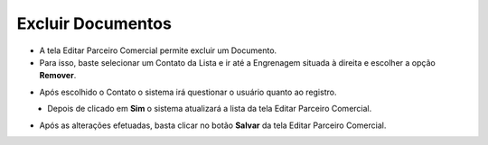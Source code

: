 Excluir Documentos
##################
- A tela Editar Parceiro Comercial permite excluir um Documento.

- Para isso, baste selecionar um Contato da Lista e ir até a Engrenagem situada à direita e escolher a opção **Remover**.

|imagem41|
   
- Após escolhido o Contato o sistema irá questionar o usuário quanto ao registro.

|imagem44|
   - Depois de clicado em **Sim** o sistema atualizará a lista da tela Editar Parceiro Comercial.
   
- Após as alterações efetuadas, basta clicar no botão **Salvar** da tela Editar Parceiro Comercial.

.. |imagem41| image:: imagens/Parceiro_Comercial_41.png

.. |imagem44| image:: imagens/Parceiro_Comercial_44.png
